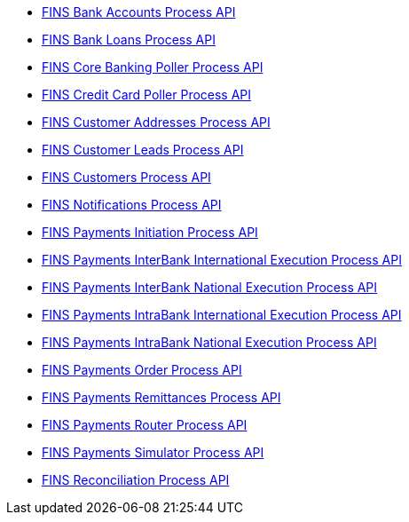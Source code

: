[%hardbreaks]
* xref:./process-apis/bank-accounts-process-api.adoc[FINS Bank Accounts Process API]
* xref:./process-apis/bank-loans-process-api.adoc[FINS Bank Loans Process API]
* xref:./process-apis/core-banking-poller-process-api.adoc[FINS Core Banking Poller Process API]
* xref:./process-apis/credit-card-poller-process-api.adoc[FINS Credit Card Poller Process API]
* xref:./process-apis/customer-addresses-process-api.adoc[FINS Customer Addresses Process API]
* xref:./process-apis/customer-leads-process-api.adoc[FINS Customer Leads Process API]
* xref:./process-apis/customers-process-api.adoc[FINS Customers Process API]
* xref:./process-apis/notifications-process-api.adoc[FINS Notifications Process API]
* xref:./process-apis/payments-initiation-process-api.adoc[FINS Payments Initiation Process API]
* xref:./process-apis/payments-interbank-international-execution-process-api.adoc[FINS Payments InterBank International Execution Process API]
* xref:./process-apis/payments-interbank-national-execution-process-api.adoc[FINS Payments InterBank National Execution Process API]
* xref:./process-apis/payments-intrabank-international-execution-process-api.adoc[FINS Payments IntraBank International Execution Process API]
* xref:./process-apis/payments-intrabank-national-execution-process-api.adoc[FINS Payments IntraBank National Execution Process API]
* xref:./process-apis/payments-order-process-api.adoc[FINS Payments Order Process API]
* xref:./process-apis/payments-remittances-process-api.adoc[FINS Payments Remittances Process API]
* xref:./process-apis/payments-router-process-api.adoc[FINS Payments Router Process API]
* xref:./process-apis/payments-simulator-process-api.adoc[FINS Payments Simulator Process API]
* xref:./process-apis/reconciliation-process-api.adoc[FINS Reconciliation Process API]

